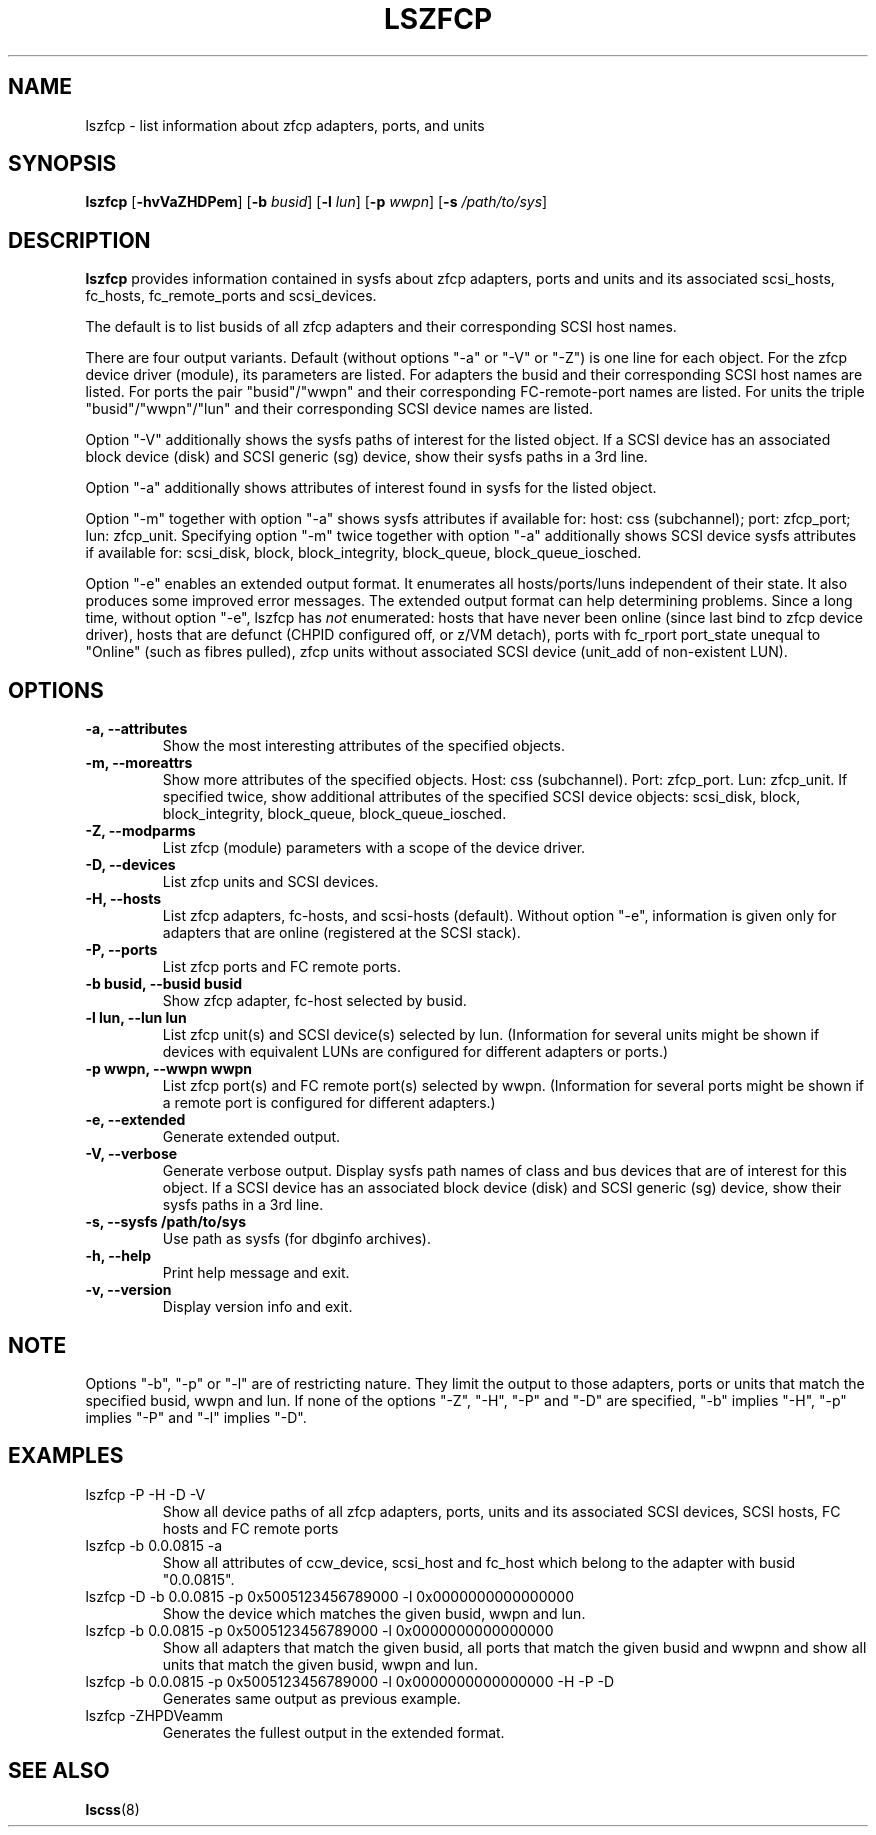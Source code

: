 .\" Copyright IBM Corp. 2006, 2019
.\" s390-tools is free software; you can redistribute it and/or modify
.\" it under the terms of the MIT license. See LICENSE for details.
.\"
.TH LSZFCP 8 "Feb 2019" "s390-tools"
.SH NAME
lszfcp \- list information about zfcp adapters, ports, and units

.SH SYNOPSIS
.B lszfcp
.RB [ \-hvVaZHDPem ]
.RB [ \-b
.IR busid ]
.RB [ \-l
.IR lun ]
.RB [ \-p
.IR wwpn ]
.RB [ \-s
.IR /path/to/sys ]

.SH DESCRIPTION
.PP
.B lszfcp
provides information contained in sysfs about zfcp adapters, ports and
units and its associated scsi_hosts, fc_hosts, fc_remote_ports and
scsi_devices.

The default is to list busids of all zfcp adapters and their corresponding
SCSI host names.

There are four output variants. Default (without options "-a" or
"-V" or "-Z") is one line for each object.
For the zfcp device driver (module), its parameters are listed.
For adapters the busid and their
corresponding SCSI host names are listed.  For ports the pair
"busid"/"wwpn" and their corresponding FC-remote-port names are listed.
For units the triple "busid"/"wwpn"/"lun" and their corresponding SCSI
device names are listed.

Option "-V" additionally shows the sysfs paths of interest for the
listed object.
If a SCSI device has an associated block device (disk)
and SCSI generic (sg) device, show their sysfs paths in a 3rd line.

Option "-a" additionally shows attributes of interest found in
sysfs for the listed object.

Option "-m"  together with option "-a" shows sysfs attributes if available for:
host: css (subchannel); port: zfcp_port; lun: zfcp_unit.
Specifying option "-m" twice together with option "-a"
additionally shows SCSI device sysfs attributes
if available for:
scsi_disk, block, block_integrity, block_queue, block_queue_iosched.

Option "-e" enables an extended output format.
It enumerates all hosts/ports/luns independent of their state.
It also produces some improved error messages.
The extended output format can help determining problems.
Since a long time, without option "-e", lszfcp has
.I
not
enumerated:
hosts that have never been online (since last bind to zfcp device driver),
hosts that are defunct (CHPID configured off, or z/VM detach),
ports with fc_rport port_state unequal to "Online" (such as fibres pulled),
zfcp units without associated SCSI device (unit_add of non-existent LUN).

.SH OPTIONS
.TP
.B -a, --attributes
Show the most interesting attributes of the specified objects.
.TP
.B -m, --moreattrs
Show more attributes of the specified objects.
Host: css (subchannel). Port: zfcp_port. Lun: zfcp_unit.
If specified twice,
show additional attributes of the specified SCSI device objects:
scsi_disk, block, block_integrity, block_queue, block_queue_iosched.
.TP
.B -Z, --modparms
List zfcp (module) parameters with a scope of the device driver.
.TP
.B -D, --devices
List zfcp units and  SCSI devices.
.TP
.B -H, --hosts
List zfcp adapters, fc-hosts, and scsi-hosts (default).
Without option "-e", information is given only
for adapters that are online (registered at the SCSI stack).
.TP
.B -P, --ports
List zfcp ports and FC remote ports.
.TP
.B -b busid, --busid busid
Show zfcp adapter, fc-host selected by busid.
.TP
.B -l lun, --lun lun
List zfcp unit(s) and SCSI device(s) selected by lun. (Information for
several units might be shown if devices with equivalent LUNs are
configured for different adapters or ports.)
.TP
.B -p wwpn, --wwpn wwpn
List zfcp port(s) and FC remote port(s) selected by wwpn. (Information
for several ports might be shown if a remote port is configured for
different adapters.)
.TP
.B -e, --extended
Generate extended output.
.TP
.B -V, --verbose
Generate verbose output. Display sysfs path names of class and bus
devices that are of interest for this object.
If a SCSI device has an associated block device (disk)
and SCSI generic (sg) device, show their sysfs paths in a 3rd line.
.TP
.B -s, --sysfs /path/to/sys
Use path as sysfs (for dbginfo archives).
.TP
.B -h, --help
Print help message and exit.
.TP
.B -v, --version
Display version info and exit.

.SH NOTE
.PP
Options "-b", "-p" or "-l" are of restricting nature. They limit the output
to those adapters, ports or units that match the specified busid, wwpn and lun.
If none of the options "-Z", "-H", "-P" and "-D" are specified, "-b" implies "-H",
"-p" implies "-P" and "-l" implies "-D".

.SH EXAMPLES
.PP
.IP "lszfcp -P -H -D -V"
Show all device paths of all zfcp adapters, ports, units and its
associated SCSI devices, SCSI hosts, FC hosts and FC remote ports
.PP
.IP "lszfcp -b 0.0.0815 -a"
Show all attributes of ccw_device, scsi_host and fc_host which belong
to the adapter with busid "0.0.0815".
.IP "lszfcp -D -b 0.0.0815 -p 0x5005123456789000 -l 0x0000000000000000"
Show the device which matches the given busid, wwpn and lun.
.IP "lszfcp -b 0.0.0815 -p 0x5005123456789000 -l 0x0000000000000000"
Show all adapters that match the given busid, all ports that match the given
busid and wwpnn and show all units that match the given busid, wwpn and lun.
.IP "lszfcp -b 0.0.0815 -p 0x5005123456789000 -l 0x0000000000000000 -H -P -D"
Generates same output as previous example.
.IP "lszfcp -ZHPDVeamm"
Generates the fullest output in the extended format.
.SH "SEE ALSO"
.BR lscss (8)

